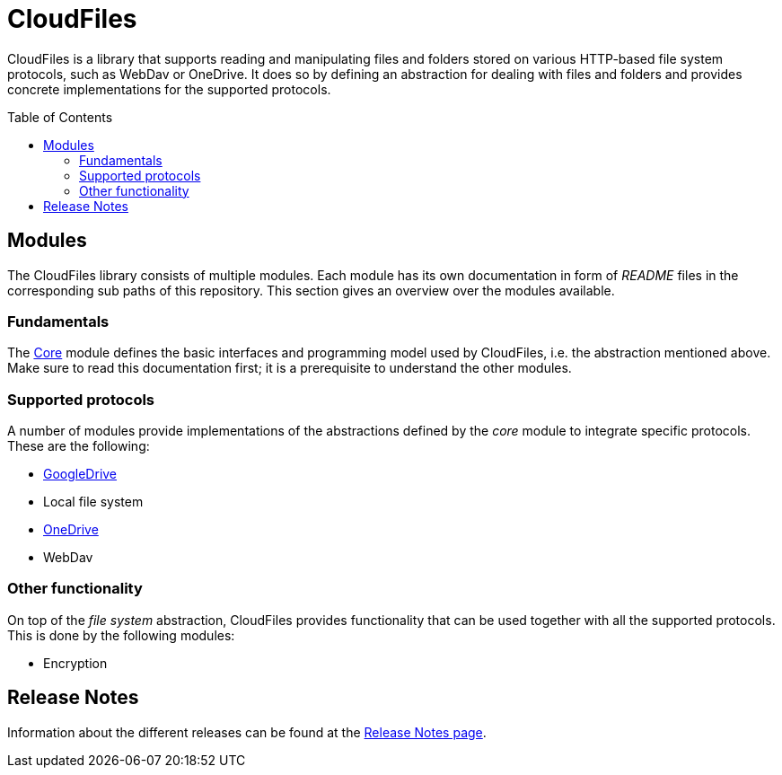 :toc:
:toc-placement!:
:toclevels: 3
= CloudFiles

CloudFiles is a library that supports reading and manipulating files and folders stored on various HTTP-based file system protocols, such as WebDav or OneDrive. It does so by defining an abstraction for dealing with files and folders and provides concrete implementations for the supported protocols.

toc::[]

== Modules
The CloudFiles library consists of multiple modules. Each module has its own documentation in form of _README_ files in the corresponding sub paths of this repository. This section gives an overview over the modules available.

=== Fundamentals
The link:core/README.adoc[Core] module defines the basic interfaces and programming model used by CloudFiles, i.e. the abstraction mentioned above. Make sure to read this documentation first; it is a prerequisite to understand the other modules.

=== Supported protocols
A number of modules provide implementations of the abstractions defined by the _core_ module to integrate specific protocols. These are the following:

* link:gdrive/README.adoc[GoogleDrive]
* Local file system
* link:onedrive/README.adoc[OneDrive]
* WebDav

=== Other functionality
On top of the _file system_ abstraction, CloudFiles provides functionality that can be used together with all the supported protocols. This is done by the following modules:

* Encryption

== Release Notes

Information about the different releases can be found at the
link:ReleaseNotes.adoc[Release Notes page].